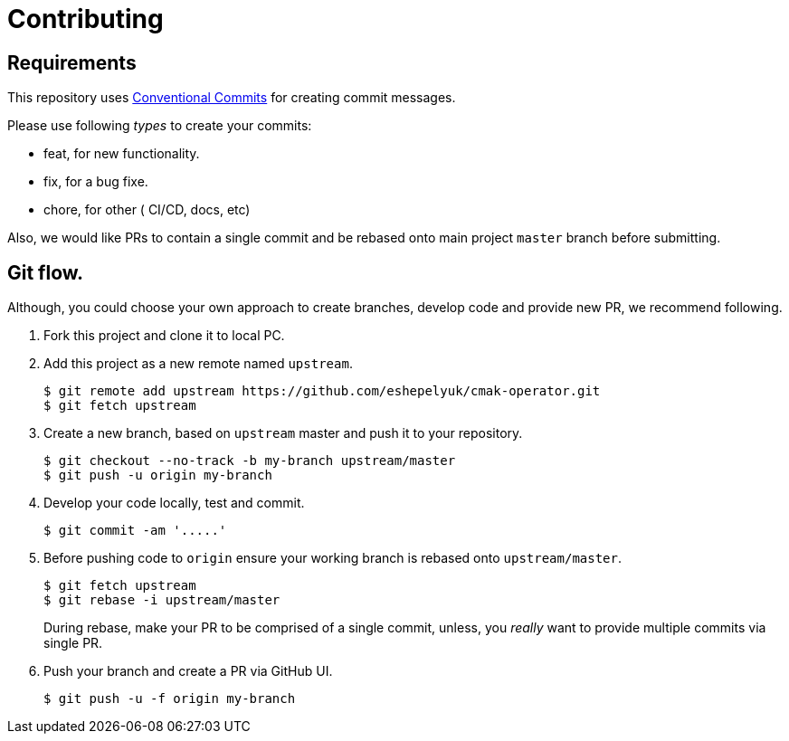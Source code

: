= Contributing

== Requirements

This repository uses https://www.conventionalcommits.org/en/v1.0.0/[Conventional Commits]
for creating commit messages.

Please use following _types_ to create your commits:

* feat, for new functionality.
* fix, for a bug fixe.
* chore, for other ( CI/CD, docs, etc)

Also, we would like PRs to contain a single commit and be rebased onto main project `master` branch before submitting.

== Git flow.

Although, you could choose your own approach to create branches, develop code
and provide new PR, we recommend following.

. Fork this project and clone it to local PC.

. Add this project as a new remote named `upstream`.
+
[source,bash]
----
$ git remote add upstream https://github.com/eshepelyuk/cmak-operator.git
$ git fetch upstream
----

. Create a new branch, based on `upstream` master and push it to your repository.
+
[source,bash]
----
$ git checkout --no-track -b my-branch upstream/master
$ git push -u origin my-branch
----

. Develop your code locally, test and commit.
+
[source,bash]
----
$ git commit -am '.....'
----

. Before pushing code to `origin` ensure your working branch is rebased onto `upstream/master`.
+
[source,bash]
----
$ git fetch upstream
$ git rebase -i upstream/master
----
+
During rebase, make your PR to be comprised of a single commit,
unless, you _really_ want to provide multiple commits via single PR.

. Push your branch and create a PR via GitHub UI.
+
[source,bash]
----
$ git push -u -f origin my-branch
----

